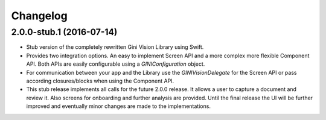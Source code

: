 =========
Changelog
=========

2.0.0-stub.1 (2016-07-14)
=========================

- Stub version of the completely rewritten Gini Vision Library using Swift.
- Provides two integration options. An easy to implement Screen API and a more complex more flexible Component API. Both APIs are easily configurable using a `GINIConfiguration` object.
- For communication between your app and the Library use the `GINIVisionDelegate` for the Screen API or pass according closures/blocks when using the Component API.
- This stub release implements all calls for the future 2.0.0 release. It allows a user to capture a document and review it. Also screens for onboarding and further analysis are provided. Until the final release the UI will be further improved and eventually minor changes are made to the implementations.